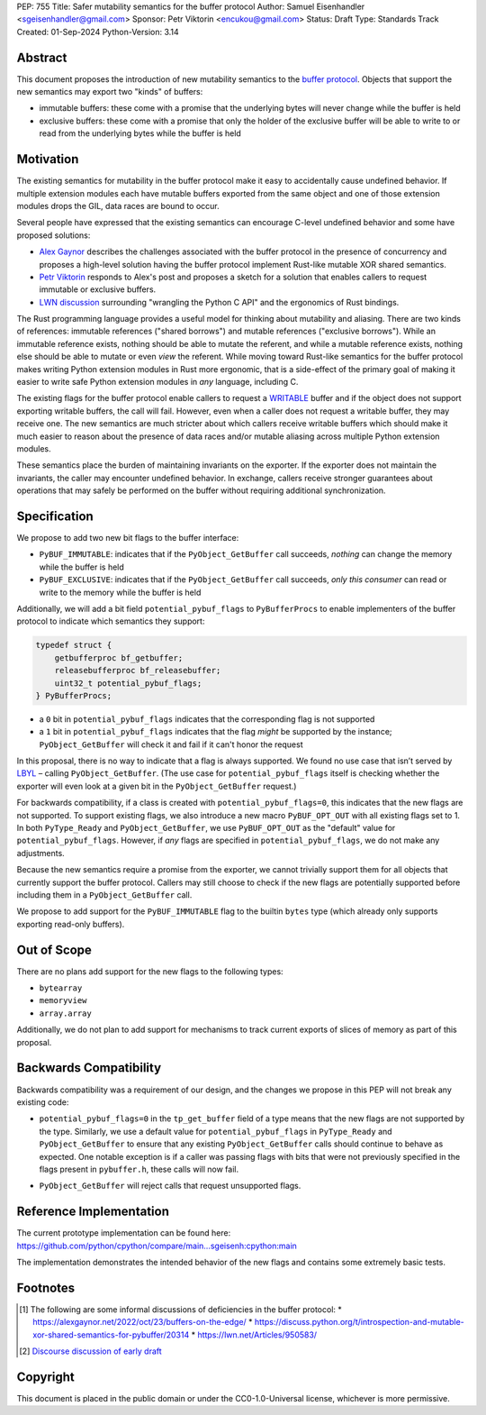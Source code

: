PEP: 755
Title: Safer mutability semantics for the buffer protocol
Author: Samuel Eisenhandler <sgeisenhandler@gmail.com>
Sponsor: Petr Viktorin <encukou@gmail.com>
Status: Draft
Type: Standards Track
Created: 01-Sep-2024
Python-Version: 3.14

Abstract
========

This document proposes the introduction of new mutability semantics to the
`buffer protocol <https://docs.python.org/3/c-api/buffer.html>`_. Objects that
support the new semantics may export two "kinds" of buffers:

* immutable buffers: these come with a promise that the underlying bytes will
  never change while the buffer is held
* exclusive buffers: these come with a promise that only the holder of the exclusive
  buffer will be able to write to or read from the underlying bytes while the
  buffer is held

Motivation
==========

The existing semantics for mutability in the buffer protocol make it easy to
accidentally cause undefined behavior. If multiple extension modules each have
mutable buffers exported from the same object and one of those extension modules
drops the GIL, data races are bound to occur.

Several people have expressed that the existing semantics can encourage C-level
undefined behavior and some have proposed solutions:

* `Alex Gaynor <https://alexgaynor.net/2022/oct/23/buffers-on-the-edge/>`_
  describes the challenges associated with the buffer protocol in the presence
  of concurrency and proposes a high-level solution having the buffer protocol
  implement Rust-like mutable XOR shared semantics.
* `Petr Viktorin <https://discuss.python.org/t/introspection-and-mutable-xor-shared-semantics-for-pybuffer/20314>`_
  responds to Alex's post and proposes a sketch for a solution that enables
  callers to request immutable or exclusive buffers.
* `LWN discussion <https://lwn.net/Articles/950583/>`_ surrounding "wrangling the
  Python C API" and the ergonomics of Rust bindings.

The Rust programming language provides a useful model for thinking about
mutability and aliasing. There are two kinds of references: immutable references
("shared borrows") and mutable references ("exclusive borrows"). While an
immutable reference exists, nothing should be able to mutate the referent, and
while a mutable reference exists, nothing else should be able to mutate or even
*view* the referent. While moving toward Rust-like semantics for the buffer
protocol makes writing Python extension modules in Rust more ergonomic, that is
a side-effect of the primary goal of making it easier to write safe Python
extension modules in *any* language, including C.

The existing flags for the buffer protocol enable callers to request a
`WRITABLE <https://docs.python.org/3/c-api/buffer.html#c.PyBUF_WRITABLE>`_
buffer and if the object does not support exporting writable buffers, the call
will fail. However, even when a caller does not request a writable buffer, they
may receive one. The new semantics are much stricter about which callers receive
writable buffers which should make it much easier to reason about the presence
of data races and/or mutable aliasing across multiple Python extension modules.

These semantics place the burden of maintaining invariants on the exporter. If
the exporter does not maintain the invariants, the caller may encounter
undefined behavior. In exchange, callers receive stronger guarantees about
operations that may safely be performed on the buffer without requiring
additional synchronization.


Specification
=============

We propose to add two new bit flags to the buffer interface:

* ``PyBUF_IMMUTABLE``: indicates that if the ``PyObject_GetBuffer`` call succeeds,
  *nothing* can change the memory while the buffer is held
* ``PyBUF_EXCLUSIVE``: indicates that if the ``PyObject_GetBuffer`` call succeeds,
  *only this consumer* can read or write to the memory while the buffer is held

Additionally, we will add a bit field ``potential_pybuf_flags`` to ``PyBufferProcs``
to enable implementers of the buffer protocol to indicate which semantics they
support:

.. code-block:: c

    typedef struct {
        getbufferproc bf_getbuffer;
        releasebufferproc bf_releasebuffer;
        uint32_t potential_pybuf_flags;
    } PyBufferProcs;


- a ``0`` bit in ``potential_pybuf_flags`` indicates that the corresponding flag is
  not supported
- a ``1`` bit in ``potential_pybuf_flags`` indicates that the flag *might* be
  supported by the instance; ``PyObject_GetBuffer`` will check it and fail if it
  can't honor the request

In this proposal, there is no way to indicate that a flag is always supported.
We found no use case that isn’t served by
`LBYL <https://docs.python.org/3/glossary.html#term-LBYL>`_ – calling
``PyObject_GetBuffer``. (The use case for ``potential_pybuf_flags`` itself is
checking whether the exporter will even look at a given bit in the
``PyObject_GetBuffer`` request.)

For backwards compatibility, if a class is created with
``potential_pybuf_flags=0``, this indicates that the new flags are not supported.
To support existing flags, we also introduce a new macro ``PyBUF_OPT_OUT`` with all
existing flags set to 1. In both ``PyType_Ready`` and ``PyObject_GetBuffer``, we
use ``PyBUF_OPT_OUT`` as the "default" value for ``potential_pybuf_flags``. However,
if *any* flags are specified in ``potential_pybuf_flags``, we do not make any
adjustments.

Because the new semantics require a promise from the exporter, we cannot
trivially support them for all objects that currently support the buffer
protocol. Callers may still choose to check if the new flags are potentially supported
before including them in a ``PyObject_GetBuffer`` call.

We propose to add support for the ``PyBUF_IMMUTABLE`` flag to the builtin ``bytes``
type (which already only supports exporting read-only buffers).

Out of Scope
============

There are no plans add support for the new flags to the following types:

* ``bytearray``
* ``memoryview``
* ``array.array``

Additionally, we do not plan to add support for mechanisms to track
current exports of slices of memory as part of this proposal.

Backwards Compatibility
=======================

Backwards compatibility was a requirement of our design, and the changes we
propose in this PEP will not break any existing code:

* ``potential_pybuf_flags=0`` in the ``tp_get_buffer`` field of a type means that
  the new flags are not supported by the type. Similarly, we use a default value
  for ``potential_pybuf_flags`` in ``PyType_Ready`` and ``PyObject_GetBuffer`` to ensure that
  any existing ``PyObject_GetBuffer`` calls should continue to behave as expected. One notable
  exception is if a caller was passing flags with bits that were not previously specified
  in the flags present in ``pybuffer.h``, these calls will now fail.
- ``PyObject_GetBuffer`` will reject calls that request unsupported flags.

Reference Implementation
========================

The current prototype implementation can be found here:
https://github.com/python/cpython/compare/main...sgeisenh:cpython:main

The implementation demonstrates the intended behavior of the new flags and contains
some extremely basic tests.

Footnotes
=========

.. [1] The following are some informal discussions of deficiencies in the buffer protocol:
    * https://alexgaynor.net/2022/oct/23/buffers-on-the-edge/
    * https://discuss.python.org/t/introspection-and-mutable-xor-shared-semantics-for-pybuffer/20314
    * https://lwn.net/Articles/950583/

.. [2] `Discourse discussion of early draft <https://discuss.python.org/t/pep-draft-safer-mutability-semantics-for-the-buffer-protocol/42346>`_

Copyright
=========

This document is placed in the public domain or under the
CC0-1.0-Universal license, whichever is more permissive.